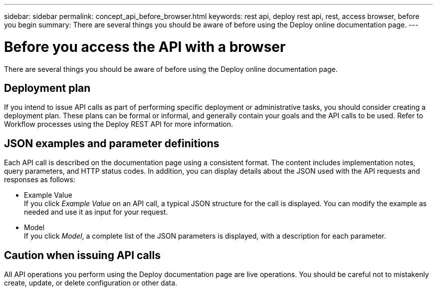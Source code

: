---
sidebar: sidebar
permalink: concept_api_before_browser.html
keywords: rest api, deploy rest api, rest, access browser, before you begin
summary: There are several things you should be aware of before using the Deploy online documentation page.
---

= Before you access the API with a browser
:hardbreaks:
:nofooter:
:icons: font
:linkattrs:
:imagesdir: ./media/

[.lead]
There are several things you should be aware of before using the Deploy online documentation page.

== Deployment plan

If you intend to issue API calls as part of performing specific deployment or administrative tasks, you should consider creating a deployment plan. These plans can be formal or informal, and generally contain your goals and the API calls to be used. Refer to Workflow processes using the Deploy REST API for more information.

== JSON examples and parameter definitions

Each API call is described on the documentation page using a consistent format. The content includes implementation notes, query parameters, and HTTP status codes. In addition, you can display details about the JSON used with the API requests and responses as follows:

* Example Value
If you click _Example Value_ on an API call, a typical JSON structure for the call is displayed. You can modify the example as needed and use it as input for your request.

* Model
If you click _Model_, a complete list of the JSON parameters is displayed, with a description for each parameter.

== Caution when issuing API calls

All API operations you perform using the Deploy documentation page are live operations. You should be careful not to mistakenly create, update, or delete configuration or other data.
